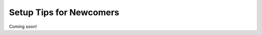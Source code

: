 .. _getting-started-newcomer-tips:

Setup Tips for Newcomers
========================

.. Purpose: Beginner guides and tips for installing and configuring external software used in the project and avoiding common setup pitfalls (Anaconda, Docker Desktop, Windows Subsystem for Linux 2)

Coming soon!
